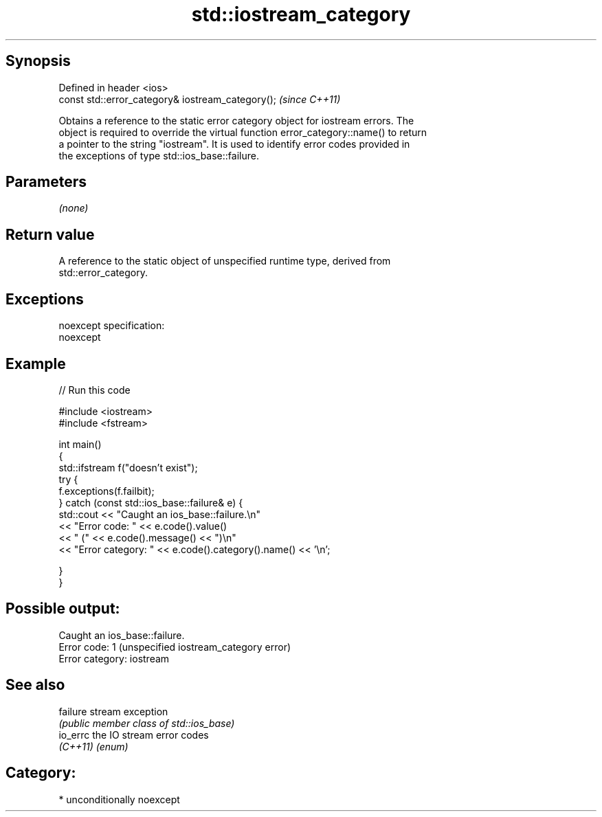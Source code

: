 .TH std::iostream_category 3 "Sep  4 2015" "2.0 | http://cppreference.com" "C++ Standard Libary"
.SH Synopsis
   Defined in header <ios>
   const std::error_category& iostream_category();  \fI(since C++11)\fP

   Obtains a reference to the static error category object for iostream errors. The
   object is required to override the virtual function error_category::name() to return
   a pointer to the string "iostream". It is used to identify error codes provided in
   the exceptions of type std::ios_base::failure.

.SH Parameters

   \fI(none)\fP

.SH Return value

   A reference to the static object of unspecified runtime type, derived from
   std::error_category.

.SH Exceptions

   noexcept specification:
   noexcept

.SH Example

   
// Run this code

 #include <iostream>
 #include <fstream>

 int main()
 {
     std::ifstream f("doesn't exist");
     try {
         f.exceptions(f.failbit);
     } catch (const std::ios_base::failure& e) {
         std::cout << "Caught an ios_base::failure.\\n"
                   << "Error code: " << e.code().value()
                   << " (" << e.code().message() << ")\\n"
                   << "Error category: " << e.code().category().name() << '\\n';

     }
 }

.SH Possible output:

 Caught an ios_base::failure.
 Error code: 1 (unspecified iostream_category error)
 Error category: iostream

.SH See also

   failure stream exception
           \fI(public member class of std::ios_base)\fP
   io_errc the IO stream error codes
   \fI(C++11)\fP \fI(enum)\fP

.SH Category:

     * unconditionally noexcept
